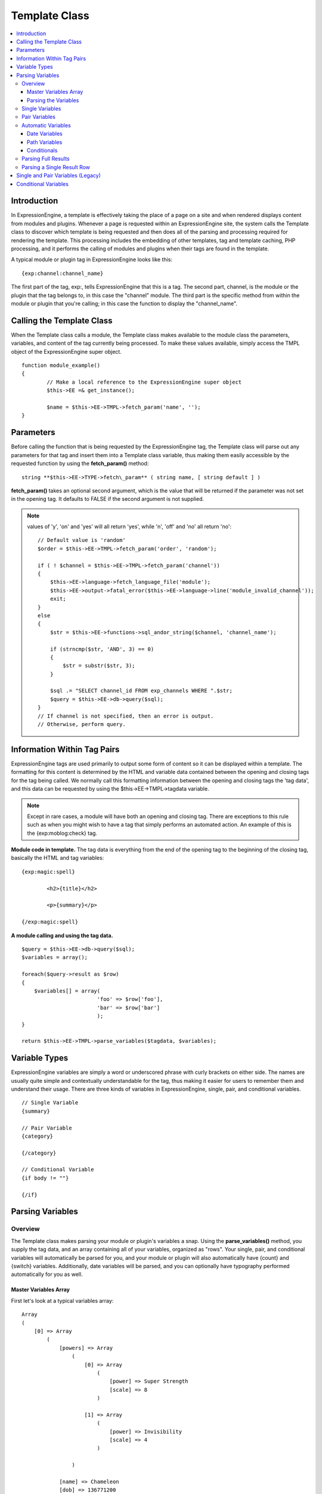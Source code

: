 Template Class
==============

.. contents::
	:local:

Introduction
------------

In ExpressionEngine, a template is effectively taking the place of a
page on a site and when rendered displays content from modules and
plugins. Whenever a page is requested within an ExpressionEngine site,
the system calls the Template class to discover which template is being
requested and then does all of the parsing and processing required for
rendering the template. This processing includes the embedding of other
templates, tag and template caching, PHP processing, and it performs the
calling of modules and plugins when their tags are found in the
template.

A typical module or plugin tag in ExpressionEngine looks like this::

	{exp:channel:channel_name}

The first part of the tag, exp:, tells ExpressionEngine that this is a
tag. The second part, channel, is the module or the plugin that the tag
belongs to, in this case the "channel" module. The third part is the
specific method from within the module or plugin that you're calling; in
this case the function to display the "channel\_name".

Calling the Template Class
--------------------------

When the Template class calls a module, the Template class makes
available to the module class the parameters, variables, and content of
the tag currently being processed. To make these values available,
simply access the TMPL object of the ExpressionEngine super object. ::

	function module_example()
	{
		// Make a local reference to the ExpressionEngine super object
		$this->EE =& get_instance();
		
		$name = $this->EE->TMPL->fetch_param('name', '');
	}

Parameters
----------

Before calling the function that is being requested by the
ExpressionEngine tag, the Template class will parse out any parameters
for that tag and insert them into a Template class variable, thus making
them easily accessible by the requested function by using the
**fetch\_param()** method::

	string **$this->EE->TYPE->fetch\_param** ( string name, [ string default ] )

**fetch\_param()** takes an optional second argument, which is the value
that will be returned if the parameter was not set in the opening tag.
It defaults to FALSE if the second argument is not supplied.

.. note:: values of 'y', 'on' and 'yes' will all return 'yes', while 
	'n', 'off' and 'no' all return 'no'::

		// Default value is 'random'
		$order = $this->EE->TMPL->fetch_param('order', 'random');
		
		if ( ! $channel = $this->EE->TMPL->fetch_param('channel'))
		{
		    $this->EE->language->fetch_language_file('module');
		    $this->EE->output->fatal_error($this->EE->language->line('module_invalid_channel'));
		    exit;
		}
		else
		{            
		    $str = $this->EE->functions->sql_andor_string($channel, 'channel_name');
		    
		    if (strncmp($str, 'AND', 3) == 0)
		    {
		        $str = substr($str, 3);
		    }
		    
		    $sql .= "SELECT channel_id FROM exp_channels WHERE ".$str;
		    $query = $this->EE->db->query($sql);
		}
		// If channel is not specified, then an error is output.
		// Otherwise, perform query.

Information Within Tag Pairs
----------------------------

ExpressionEngine tags are used primarily to output some form of content
so it can be displayed within a template. The formatting for this
content is determined by the HTML and variable data contained between
the opening and closing tags for the tag being called. We normally call
this formatting information between the opening and closing tags the
'tag data', and this data can be requested by using the
$this->EE->TMPL->tagdata variable.

.. note:: Except in rare cases, a module will have both an opening and
	closing tag. There are exceptions to this rule such as when you
	might wish to have a tag that simply performs an automated action.
	An example of this is the {exp:moblog:check} tag.

**Module code in template.** The tag data is everything from the end of
the opening tag to the beginning of the closing tag, basically the HTML
and tag variables::

	{exp:magic:spell}
	
		<h2>{title}</h2>
		
		<p>{summary}</p>
	
	{/exp:magic:spell}

**A module calling and using the tag data.** ::

	$query = $this->EE->db->query($sql);
	$variables = array();
	
	foreach($query->result as $row)
	{
	    $variables[] = array(
				'foo' => $row['foo'],
				'bar' => $row['bar']
				);
	}
	
	return $this->EE->TMPL->parse_variables($tagdata, $variables);

Variable Types
--------------

ExpressionEngine variables are simply a word or underscored phrase with
curly brackets on either side. The names are usually quite simple and
contextually understandable for the tag, thus making it easier for users
to remember them and understand their usage. There are three kinds of
variables in ExpressionEngine, single, pair, and conditional variables. ::

	// Single Variable
	{summary}
	
	// Pair Variable
	{category}
	
	{/category}
	
	// Conditional Variable
	{if body != ""}
	
	{/if}

Parsing Variables
-----------------

Overview
~~~~~~~~

The Template class makes parsing your module or plugin's variables a
snap. Using the **parse\_variables()** method, you supply the tag data,
and an array containing all of your variables, organized as "rows". Your
single, pair, and conditional variables will automatically be parsed for
you, and your module or plugin will also automatically have {count} and
{switch} variables. Additionally, date variables will be parsed, and you
can optionally have typography performed automatically for you as well.

Master Variables Array
^^^^^^^^^^^^^^^^^^^^^^

First let's look at a typical variables array::

	Array
	(
	    [0] => Array
	        (
	            [powers] => Array
	                (
	                    [0] => Array
	                        (
	                            [power] => Super Strength
	                            [scale] => 8
	                        )
	
	                    [1] => Array
	                        (
	                            [power] => Invisibility
	                            [scale] => 4
	                        )
	
	                )
	
	            [name] => Chameleon
	            [dob] => 136771200
	            [type] => Hero
	            [affiliation] => Litigation Coalition
	            [bio] => Array
	                (
	                    [0] => Hailing from the planet Lizzon, Chameleon came to earth in 2003.
	                    [1] => Array
	                        (
	                            [text_format] => xhtml
	                            [html_format] => all
	                        )
	
	                )
	
	        )
	
	    [1] => Array
	        (
	            [powers] => Array
	                (
	                    [0] => Array
	                        (
	                            [power] => Poisonous Breath
	                            [scale] => 5
	                        )
	
	                    [1] => Array
	                        (
	                            [power] => Wealth
	                            [scale] => 7
	                        )
	
	                )
	
	            [name] => Stinkor
	            [dob] => -58924800
	            [type] => Villain
	            [affiliation] => N.E.S.T.
	            [bio] => Array
	                (
	                    [0] => As a child, Stinkor was teased for his bad breath. When he realized that it was more than bad…noxious even, he turned to a life of crime, robbing banks by knocking out the guards by saying "Hello" in their face.
	                    [1] => Array
	                        (
	                            [text_format] => xhtml
	                            [html_format] => all
	                        )
	
	                )
	
	        )
	
	)

Looking at this example, we see two "rows" of results. Each "row"
contains a pair variable, 'powers', which itself has multiple rows with
some single variables, 'power' and 'scale'. Next we have the single
variables 'name', 'dob', 'type', 'affiliation', and 'bio'. We can tell
by looking that 'dob' is a date field, in this case date of birth. The
'bio' field, though a single variable is also an array, containing the
contents and typography formatting instructions, but more on that later.
Let's look at a typical way that this array would have been created in
an add-on's code. ::

	$variables = array();
	
	foreach ($query->result as $row)
	{
		$powers = array()
	
		foreach ($unserialize($row['powers']) as $power)
		{
			$powers[] = array('power' => $power['name'], 'scale' => $power['scale']);
		}
	
		$variable_row = array(
					'powers'	=> $powers,
					'name'		=> $row['name'],
					'dob'		=> $row['dob'],
					'type'		=> $row['type'],
					'affiliation'	=> $row['affiliation']
					);
	
		$type_prefs = array('text_format' => 'xhtml', 'html_format' => 'all');
	
		$variable_row['bio'] = array($row['bio'], $type_prefs);
	
		$variables[] = $variable_row;
	}

In the example above, first the pair variable $powers array is created.
Each "row" of the pair variable is an array of single variables, or even
more pair variables. Then an array is used to hold the data for this
result's row. The simple single variables are added in a simple array()
declaration, but bio, which needed some typography preferences, is added
later as an additional key. Whether you use an array() declaration, or
keys for assignment is entirely up to you, and will often depend on the
needs of your code. At the end of the loop, we add the entire "row" of
data to our master $variables array. That row is now stored for parsing.

Note that the order in which the variables are given in the array is the
same order they will be parsed in. Because of this precedence, it is
often best to place your pair variable arrays first.

Parsing the Variables
^^^^^^^^^^^^^^^^^^^^^

Now that our master array is fully loaded, we simply send it along with
the tagdata to the **parse\_variables()** method of the Template class,
which returns the parsed output. ::

	$output = $this->EE->TMPL->parse_variables($this->EE->TMPL->tagdata, $variables);

Assuming that our tagdata is as follows::

	<h1>{name}</h1>
	<ul>
		<li>Date of Birth: {dob format="%d %M, %Y"}</li>
		<li>{type}</li>
		<li>Affiliation: {affiliation}</li>
	</ul>
	
	<ul>
	{powers}
		<li{if scale > 5} class="great"{/if}>{power} ({scale})</li>
	{/powers}
	</ul>
	
	{bio}

Our returned output would be::

	<h1>Chameleon</h1>
	<ul>
		<li>Date of Birth: 02 May, 1974</li>
		<li>Hero</li>
		<li>Affiliation: Litigation Coalition</li>
	</ul>
	
	<ul>
		<li class="great">Super Strength (8)</li>
		<li>Invisibility (4)</li>
	</ul>
	
	<p>Hailing from the planet Lizzon, Chameleon came to earth in 2003.
	</p>
	
	<h1>Stinkor</h1>
	<ul>
		<li>Date of Birth: 18 Feb, 1968</li>
		<li>Villain</li>
		<li>Affiliation: N.E.S.T.</li>
	</ul>
	
	<ul>
		<li>Poisonous Breath (5)</li>
		<li class="great">Wealth (7)</li>
	</ul>
	
	<p>As a child, Stinkor was teased for his bad breath.  When he realized that it was more than bad…noxious even, he turned to a life of crime, robbing banks by knocking out the guards by saying "Hello" in their face.
	</p>

The following subsections break down the procedures in detail.

Single Variables
~~~~~~~~~~~~~~~~

::

	<h1>{name}</h1>
	<ul>
		<li>Date of Birth: {dob format="%d %M, %Y"}</li>
		<li>{type}</li>
		<li>Affiliation: {affiliation}</li>
	</ul>

Single variables are defined in the array as simple key => value pairs. ::

	$vars = array(
			'name' => 'Stinkor',
			'type' => 'Villain',
			'dob' => -58924800,
			'affiliation' => 'N.E.S.T.'
			);
	
Additionally, you can have Typography automatically performed on single
variables, by sending the variable in the form of an array with two keys
- the first being the content, and the second being an array including
any of the four available standard :doc:`Typography <typography>`
preferences that you wish to override. Sending an empty array will
result in Typography being parsed with the class defaults. ::

	$type_prefs = array(
			'text_format'   => 'markdown',
			'html_format'   => 'all',
			'auto_links'    => 'y',
			'allow_img_url' => 'y'
			);
					
	$vars['bio'] = array('This is the variable contents', $type_prefs);

Pair Variables
~~~~~~~~~~~~~~

::

	<ul>
	{powers}
		<li>{power} ({scale})</li>
	{/powers}
	</ul>

Pair variables are defined identically to single variables, but
contained in a multidimensional array of "rows" with the pair variable's
name as the key.

::

	$vars['powers'] = array(
				array('power' => 'Poisonous Breath', 'scale' => 5),
				array('power' => 'Wealth', 'scale' => 7),
				array('power' => 'Flying', 'scale' => 6)
				);

Pair variables can automatically make use of ``backspace`` and ``limit``
parameters in their template tags.

Automatic Variables
~~~~~~~~~~~~~~~~~~~

If you are using the parse\_variables() method to handle variable
parsing in your add-on, then your tag will automatically inherit the
ability to use the following variables::

	{count}

The "count" of the output; the iteration of the tag pair loop. ::

	{total_results}

The total number of results, or "rows", that your tag will be
outputting. ::

	{switch="one|two|three"}

This variable permits you to rotate through any number of values as the
results are displayed. The first result will use "option\_one", the
second will use "option\_two", the third "option\_three", the fourth
"option\_one", and so on.

Date Variables
^^^^^^^^^^^^^^

When the Template Parser encounters a variable with a date formatting
parameter, it will automatically format the variable for you, so it is
important to send date variables as UTC/GMT Unix timestamps.
Localization will automatically occur according to the site and logged
in user's preferences. ::

	$var['dob'] = -58924800;  // Nov 14, 1971 (UTC/GMT)

Path Variables
^^^^^^^^^^^^^^

Path variables are used to create URLS and may require a unique
indicator be appended to the final url. ::

	{id_path="template_group/template"}

You indicate a path variable in much the same way you pass typography
information, by sending the variable in the form of an array with two
keys. The first key is the value you want appended to the final url. The
second key must be named 'path\_variable' and set to TRUE.

::

	$var['id_path'] = array('/25', array('path_variable' => TRUE));

Conditionals
^^^^^^^^^^^^

Your variables will automatically be made available to conditionals. No
special processing is necessary in your add-on to handle conditionals
for variables you send to the parser.

Parsing Full Results
~~~~~~~~~~~~~~~~~~~~

Once you have assembled your master array of result "rows", with each
row containing the single and pair variables that your tag uses, simply
call the parse\_variables() method, providing the tag data, and the
master array. ::

	$str = $this->EE->TMPL->parse_variables($tagdata, $variables);

Parsing a Single Result Row
~~~~~~~~~~~~~~~~~~~~~~~~~~~

You may also parse the result rows yourself, which could be useful if
for some reason you need to modify the tagdata for each row based on
certain criteria. You can still benefit from the simplified variable
parsing by using parse\_variables\_row(), though you will no longer
automatically have {count}, {total\_results}, or {switch=} variables. To
include these variables when parsing your own result rows, you will need
to add them yourself.

::

	$count = 0;
	$output = '';
	
	foreach($query->result as $row)
	{
		$row['count'] = ++$count;
		$row['total_results] = $query->num_rows;
		
		$output .= $this->EE->TMPL->parse_variables_row($tagdata, $row);
	}

Single and Pair Variables (Legacy)
----------------------------------

Before calling the module for the ExpressionEngine tag, the Template
class parses out all of the variables contain in the tag's data and puts
them into arrays which are Template class variables. This allows the
module to have a list of all the single, pair, and conditional variables
that it needs to replace with content.

Single variables output a single piece of content, and in the module's
code these variables are usually handled by doing a simple find and
replace, where the outputted content is replacing the variable. The
Template class array for single variables is
$this->EE->TMPL->var\_single, where the keys are the variable's name and
the values are the full variable contents including any formatting
parameters. For dates using format="%Y %m %d", only the formatting
string is assigned to the array value. The Template class also provides
a function, $this->EE->TMPL->swap\_var\_single, for performing the find
and replace, making sure that the variable is replaced correctly in the
template. ::

	foreach ($this->EE->TMPL->var_single as $key => $val)
	{
	    if ($key == "spell_name")
	    {
	        $tagdata = $this->EE->TMPL->swap_var_single($val, $row['spell_name'], $tagdata);
	    }
	    
	    if (strncmp($key, "spell_date", 10) == 0)
	    {
	        $date = $this->EE->localize->decode_date($val, $row['spell_date']);
	        
	        $tagdata = $this->EE->TMPL->swap_var_single($key, $date, $tagdata);    
	    }
	}

Pair variables are a bit more complicated since they are often used for
performing a loop within the tag data when there are multiple pieces of
content of a similar type. A good example of this is the channel module
where an entry might have multiple categories. ::

	{exp:channel:entries}
	
	<ul>
	{categories}
	<li>{category_name}</li>
	{/categories}
	</ul>
	
	{exp:channel:entries}

The Template class variable containing the variable pairs in the tag
data is $this->EE->TMPL->var\_pair, which is an array where the keys are
the contents of the pair variable's opening tag and the values are an
array containing any parameters for the pair variable. Since the
$this->EE->TMPL->var\_pair variable does not contain the content of the
variable pair, you will have to search the template for it yourself
using a preg\_match() (or possibly a preg\_match\_all(), if you believe
there could be multiple instances of this variable pair). ::

	foreach ($this->EE->TMPL->var_pair as $key => $val)
	{
		if (strncmp($key, 'items', 5) == 0)
	    {
	    	$temp = preg_match("/".LD.$key.RD."(.*?)".LD.'\'.SLASH.'items'.RD."/s", $this->EE->TMPL->tagdata, $matches)
	
	        // Set the display preference
	        $nest = (is_array($val) && isset($val['nest'])) ? $val['nest'] : 'no';
	        
	        if ($nest == 'yes')
	        {
	        	$temp = $this->nested_items($this->items, $temp);
	        }
	        else
	        {
	        	$temp = $this->linear_items($this->items, $temp);
	        }                  
	    }
	}

Conditional Variables
---------------------

Conditional variables allow scripting to be added to your module's tag
data in order to show data if certain defined criteria are met. The
structure should be a variable being checked against another variable or
value via an operator::

	// Structure
	{if variable comparison-operator value}
	
	Data between the tags that gets shown if the condition is met.
	
	{/if}
	
	// Example
	{if spell_level > 3}
	
	Advance Magicians Only
	
	{/if}

There is a great deal more information about possible conditionals in
the :doc:`Conditional Global Variables
</templates/globals/conditionals>`, so we suggest you give it a quick
look over.

If you are scripting conditional variables in your module, then they
should be done first when processing tag data before any other variables
are parsed. Instead of writing your own conditional parsing routine,
ExpressionEngine allows you to simply give your data to a function that
then takes care of all the work. The data needs to be in the form of an
array where the key is the name of the variable and the value is the
data for that variable.

If you have *short conditionals* that can be evaluted without a
comparison operator (ex: {if allow\_comments}), then instead of sending
data you will send a string of either 'TRUE' or 'FALSE' depending on
whether that conditional should be evaluated as true or false. The
example belows gives you an idea of how this should work::

	$cond				= $row; 	// $row contains query fields and values, ex:  'title' => "First Entry"
	
	$cond['logged_in']		= ($this->EE->session->userdata('member_id') == 0) ? 'FALSE' : 'TRUE';
	$cond['logged_out']		= ($this->EE->session->userdata('member_id') != 0) ? 'FALSE' : 'TRUE';
	$cond['allow_comments']		= (isset($row['allow_comments']) AND $row['allow_comments'] == 'n') ? 'FALSE' : 'TRUE';
	
	$tagdata = $this->EE->functions->prep_conditionals($tagdata, $cond);

Once you send your tag data and your array of conditional variables, the
$this->EE->functions->prep\_conditionals() function processes the
conditionals so that they can be evaluted by the Template parser later.
